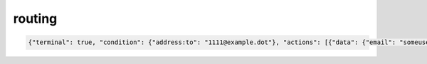 routing
-------

.. code-block:: json

    {"terminal": true, "condition": {"address:to": "1111@example.dot"}, "actions": [{"data": {"email": "someuser@example.dot"}, "action": "forward"}], "scope": {"direction": "inbound"}}


